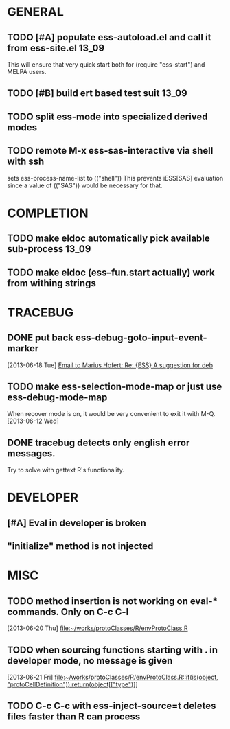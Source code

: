 * GENERAL
** TODO [#A] populate ess-autoload.el and call it from ess-site.el    :13_09:
   This will ensure that very quick start both for (require "ess-start") and
   MELPA users.
** TODO [#B] build ert based test suit                                :13_09:
** TODO split ess-mode into specialized derived modes
** TODO remote M-x ess-sas-interactive via shell with ssh  
   sets ess-process-name-list to (("shell"))
   This prevents iESS[SAS] evaluation since a value of (("SAS")) would be
   necessary for that.
* COMPLETION
** TODO make eldoc automatically pick available sub-process           :13_09:
** TODO make eldoc (ess--fun.start actually) work from withing strings
* TRACEBUG

** DONE put back ess-debug-goto-input-event-marker
   CLOSED: [2013-06-21 Fri 01:18]
   :LOGBOOK:
   - State "DONE"       from "TODO"       [2013-06-21 Fri 01:18]
   :END:
   [2013-06-18 Tue] [[gnus:nnfolder%2Barchive:sent-2013-June#87sj0fulny.fsf@gmail.com][Email to Marius Hofert: Re: {ESS} A suggestion for deb]]
** TODO make ess-selection-mode-map or just use ess-debug-mode-map
   When recover mode is on, it would be very convenient to exit it with M-Q.
   [2013-06-12 Wed]
** DONE tracebug detects only english error messages.
   CLOSED: [2013-06-21 Fri 01:18]
   :LOGBOOK:
   - State "DONE"       from "TODO"       [2013-06-21 Fri 01:18]
   :END:
   Try to solve with gettext R's functionality.
* DEVELOPER  
** [#A] Eval in developer is broken
** "initialize" method is not injected
* MISC
** TODO method insertion is not working on eval-* commands. Only on C-c C-l
   [2013-06-20 Thu] [[file:~/works/protoClasses/R/envProtoClass.R]]
** TODO when sourcing functions starting with . in developer mode, no message is given
   [2013-06-21 Fri] [[file:~/works/protoClasses/R/envProtoClass.R::if(is(object,%20"protoCellDefinition"))%20return(object%5B%5B"type"%5D%5D)][file:~/works/protoClasses/R/envProtoClass.R::if(is(object, "protoCellDefinition")) return(object[["type"]])]]
** TODO C-c C-c with ess-inject-source=t deletes files faster than R can process
